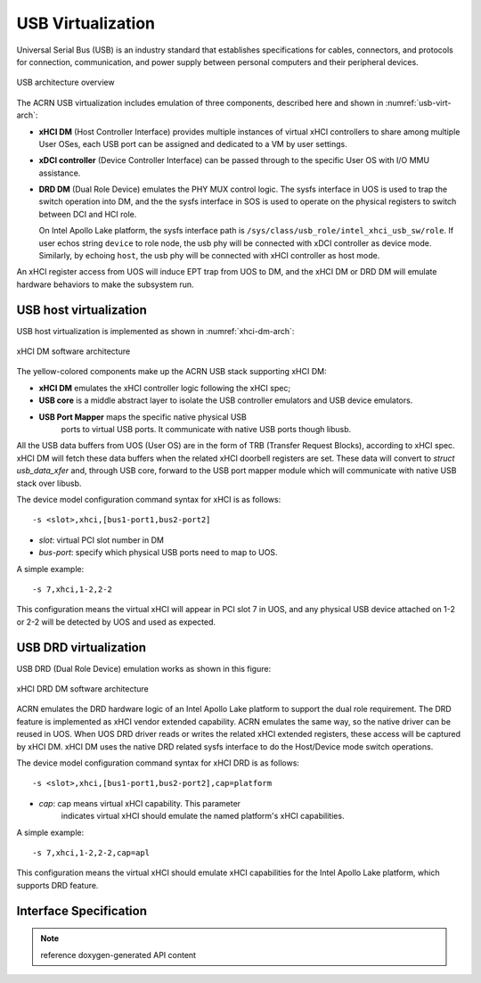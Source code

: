 .. _usb_virtualization:

USB Virtualization
##################

Universal Serial Bus (USB) is an industry standard that
establishes specifications for cables, connectors, and protocols for
connection, communication, and power supply between personal computers
and their peripheral devices.

.. figure:: images/usb-image51.png
   :align: center
   :name: usb-virt-arch

   USB architecture overview


The ACRN USB virtualization includes
emulation of three components, described here and shown in
:numref:`usb-virt-arch`:

- **xHCI DM** (Host Controller Interface) provides multiple
  instances of virtual xHCI controllers to share among multiple User
  OSes, each USB port can be assigned and dedicated to a VM by user
  settings.

- **xDCI controller** (Device Controller Interface)
  can be passed through to the
  specific User OS with I/O MMU assistance.

- **DRD DM** (Dual Role Device) emulates the PHY MUX control
  logic. The sysfs interface in UOS is used to trap the switch operation
  into DM, and the the sysfs interface in SOS is used to operate on the physical
  registers to switch between DCI and HCI role.

  On Intel Apollo Lake platform, the sysfs interface path is
  ``/sys/class/usb_role/intel_xhci_usb_sw/role``. If user echos string
  ``device`` to role node, the usb phy will be connected with xDCI controller as
  device mode. Similarly, by echoing ``host``, the usb phy will be
  connected with xHCI controller as host mode.

An xHCI register access from UOS will induce EPT trap from UOS to
DM, and the xHCI DM or DRD DM will emulate hardware behaviors to make
the subsystem run.

USB host virtualization
***********************

USB host virtualization is implemented as shown in
:numref:`xhci-dm-arch`:

.. figure:: images/usb-image10.png
   :align: center
   :name: xhci-dm-arch

   xHCI DM software architecture

The yellow-colored components make up the ACRN USB stack supporting xHCI
DM:

- **xHCI DM** emulates the xHCI controller logic following the xHCI spec;

- **USB core** is a middle abstract layer to isolate the USB controller
  emulators and USB device emulators.

- **USB Port Mapper** maps the specific native physical USB
       ports to virtual USB ports. It communicate with
       native USB ports though libusb.

All the USB data buffers from UOS (User OS) are in the form of TRB
(Transfer Request Blocks), according to xHCI spec. xHCI DM will fetch
these data buffers when the related xHCI doorbell registers are set.
These data will convert to *struct usb_data_xfer* and, through USB core,
forward to the USB port mapper module which will communicate with native USB
stack over libusb.

The device model configuration command syntax for xHCI is as follows::

   -s <slot>,xhci,[bus1-port1,bus2-port2]

- *slot*: virtual PCI slot number in DM
- *bus-port*: specify which physical USB ports need to map to UOS.

A simple example::

   -s 7,xhci,1-2,2-2

This configuration means the virtual xHCI will appear in PCI slot 7
in UOS, and any physical USB device attached on 1-2 or 2-2 will be
detected by UOS and used as expected.

USB DRD virtualization
**********************

USB DRD (Dual Role Device) emulation works as shown in this figure:

.. figure:: images/usb-image31.png
   :align: center

   xHCI DRD DM software architecture

ACRN emulates the DRD hardware logic of an Intel Apollo Lake platform to
support the dual role requirement. The DRD feature is implemented as xHCI
vendor extended capability.  ACRN emulates
the same way, so the native driver can be reused in UOS. When UOS DRD
driver reads or writes the related xHCI extended registers, these access will
be captured by xHCI DM. xHCI DM uses the native DRD related
sysfs interface to do the Host/Device mode switch operations.

The device model configuration command syntax for xHCI DRD is as
follows::

   -s <slot>,xhci,[bus1-port1,bus2-port2],cap=platform

- *cap*: cap means virtual xHCI capability. This parameter
       indicates virtual xHCI should emulate the named platform's xHCI
       capabilities.

A simple example::

   -s 7,xhci,1-2,2-2,cap=apl

This configuration means the virtual xHCI should emulate xHCI
capabilities for the Intel Apollo Lake platform, which supports DRD
feature.

Interface Specification
***********************

.. note:: reference doxygen-generated API content
